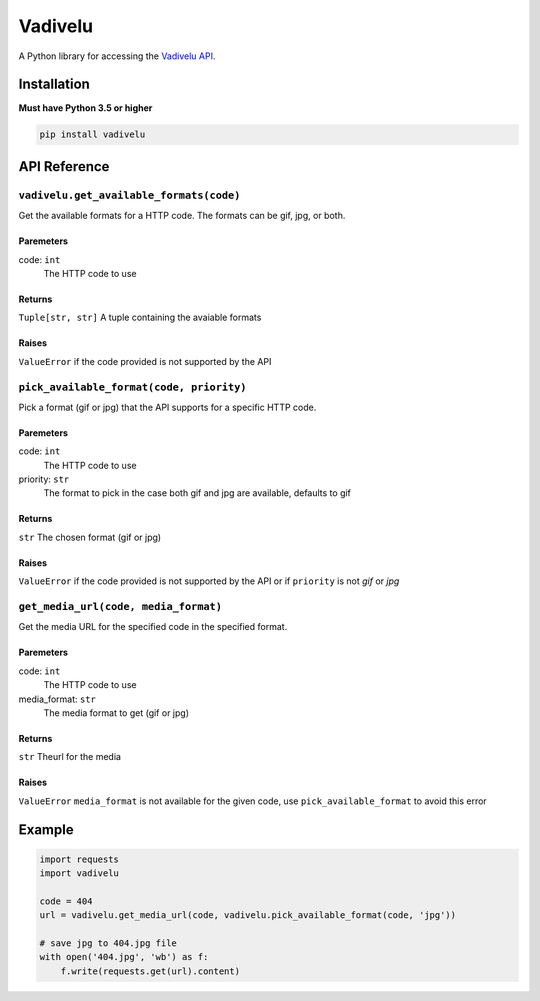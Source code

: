 Vadivelu
========
A Python library for accessing the `Vadivelu API <https://vadivelu.anoram.com/>`_.

Installation
------------
**Must have Python 3.5 or higher**

.. code:: sh

    pip install vadivelu

API Reference
-------------

``vadivelu.get_available_formats(code)``
~~~~~~~~~~~~~~~~~~~~~~~~~~~~~~~~~~~~~~~~
Get the available formats for a HTTP code. The formats can be gif, jpg, or both.

Paremeters
^^^^^^^^^^
code: ``int``
    The HTTP code to use

Returns
^^^^^^^
``Tuple[str, str]`` A tuple containing the avaiable formats

Raises
^^^^^^
``ValueError`` if the code provided is not supported by the API

``pick_available_format(code, priority)``
~~~~~~~~~~~~~~~~~~~~~~~~~~~~~~~~~~~~~~~~
Pick a format (gif or jpg) that the API supports for a specific HTTP code.

Paremeters
^^^^^^^^^^
code: ``int``
    The HTTP code to use
priority: ``str``
    The format to pick in the case both gif and jpg are available, defaults to gif

Returns
^^^^^^^
``str`` The chosen format (gif or jpg)

Raises
^^^^^^
``ValueError`` if the code provided is not supported by the API or if ``priority`` is not *gif* or *jpg*

``get_media_url(code, media_format)``
~~~~~~~~~~~~~~~~~~~~~~~~~~~~~~~~~~~~~~~~
Get the media URL for the specified code in the specified format.

Paremeters
^^^^^^^^^^
code: ``int``
    The HTTP code to use
media_format: ``str``
    The media format to get (gif or jpg)

Returns
^^^^^^^
``str`` Theurl for the media

Raises
^^^^^^
``ValueError`` ``media_format`` is not available for the given code, use ``pick_available_format`` to avoid this error

Example
-------

.. code:: python

    import requests
    import vadivelu

    code = 404
    url = vadivelu.get_media_url(code, vadivelu.pick_available_format(code, 'jpg'))

    # save jpg to 404.jpg file
    with open('404.jpg', 'wb') as f:
        f.write(requests.get(url).content)
